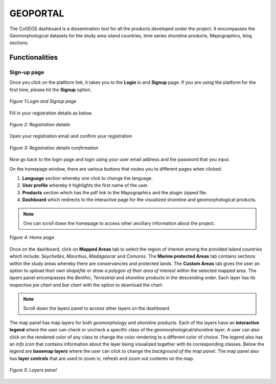 =========
GEOPORTAL
=========

The CoGEOS dashboard is a dissemination tool for all the products developed under the project. It encompasses the Geomorphological datasets for the study area island countries, time series shoreline products, Mapographics, blog sections.

---------------
Functionalities
---------------
Sign-up page
-------------

Once you click on the platform link, it takes you to the **Login** in and **Signup** page. If you are using the platform for the first time, please hit the **Signup** option. 

.. figure:: images/dashboard/Signup.png
    :alt: Login and Signup page
    :align: center
    
    *Figure 1:Login and Signup page*

Fill in your registration details as below.

.. figure:: images/dashboard/register.png
    :alt: Registration details
    :align: center

    *Figure 2: Registration details*

Open your registration email and confirm your registration

.. figure:: images/dashboard/confirm_registration.png
    :alt: Registration details confirmation
    :align: center

    *Figure 3: Registration details confirmation*

Now go back to the login page and login using your user email address and the password that you input.

On the homepage window, there are various buttons that routes you to different pages when clicked.

1. **Language** section whereby one click to change the language.

2. **User profile** whereby it highlights the first name of the user.

3. **Products** section which has the pdf link to the Mapographics and the plugin zipped file.

4. **Dashboard** which redirects to the interactive page for the visualized shoreline and geomorphological products.

.. admonition:: Note

    One can scroll down the homepage to access other ancillary information about the project.

.. figure:: images/dashboard/homepage.png
    :alt: Home page
    :align: center

    *Figure 4: Home page*

Once on the dashboard, click on **Mapped Areas** tab to select the region of interest among the provided island countries which include: *Seychelles*, *Mauritius*, *Madagascar* and *Comoros*.
The **Marine protected Areas** tab contains sections within the study areas whereby there are conservancies and protected lands.
The **Custom Areas** tab gives the user an option to *upload their own shapefile* or *draw a polygon of their area of interest* within the selected mapped area.
The layers panel encompasses the *Benthic*, *Terrestrial* and *shoreline* products in the descending order.
Each layer has its respective *pie chart* and *bar chart* with the option to download the chart.

.. admonition:: Note

    Scroll down the layers panel to access other layers on the dashboard.

The map panel has map layers for both *geomorphology* and *shoreline* products. Each of the layers have an **interactive legend** where the user can check or uncheck a specific class of the geomorphological/shoreline layer. A user can also click on the rendered color of any class to change the color rendering to a different color of choice.
The legend also has an *info icon* that contains information about the layer being visualized together with its corresponding classes. Below the legend are **basemap layers** where the user can click to change the *background of the map panel*.
The map panel also has **layer controls** that are used to zoom in, refresh and zoom out contents on the map.

.. figure:: images/dashboard/layers_panel2.png
    :alt: Layers panel
    :align: center

    *Figure 5: Layers panel*
